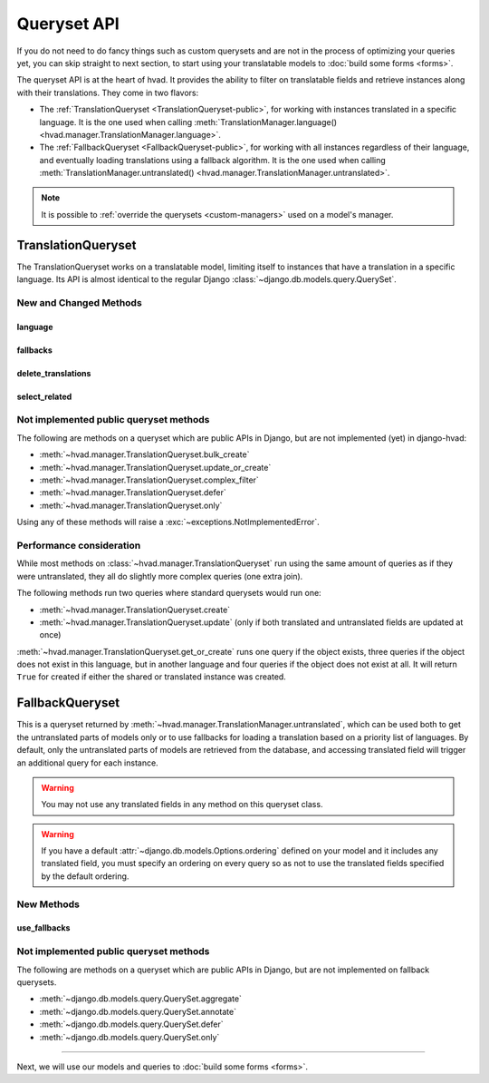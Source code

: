 ############
Queryset API
############

If you do not need to do fancy things such as custom querysets and are not in
the process of optimizing your queries yet, you can skip straight to next
section, to start using your translatable models to :doc:`build some forms <forms>`.

The queryset API is at the heart of hvad. It provides the ability to filter
on translatable fields and retrieve instances along with their translations.
They come in two flavors:

- The :ref:`TranslationQueryset <TranslationQueryset-public>`, for working with
  instances translated in a specific language. It is the one used when calling
  :meth:`TranslationManager.language() <hvad.manager.TranslationManager.language>`.
- The :ref:`FallbackQueryset <FallbackQueryset-public>`, for working with
  all instances regardless of their language, and eventually loading translations
  using a fallback algorithm. It is the one used when calling
  :meth:`TranslationManager.untranslated() <hvad.manager.TranslationManager.untranslated>`.

.. note::
    It is possible to :ref:`override the querysets <custom-managers>` used on
    a model's manager.

.. _TranslationQueryset-public:

*******************
TranslationQueryset
*******************

The TranslationQueryset works on a translatable model, limiting itself to instances
that have a translation in a specific language. Its API is almost identical to
the regular Django :class:`~django.db.models.query.QuerySet`.

New and Changed Methods
=======================

language
--------

.. _language-public:

.. method:: language(language_code=None)

    Sets the language for the queryset to either the given language code or
    the currently active language if None. Language resolution will be deferred
    until the query is evaluated.

    This filters out all instances that are not translated in the given language,
    and makes translatable fields available on the query results.

    The special value ``'all'`` disables language filtering. This means that objects
    will be returned once per language in which they match the query, with
    the appropriate translation loaded.

    .. note:: support for :ref:`select_related() <select_related-public>` in combination
              with ``language('all')`` is experimental. Please check the generated
              queries and open an issue if you have any problem. Feedback
              is appreciated as well.

fallbacks
---------

.. _fallbacks-public:

.. method:: fallbacks(*languages)

    .. versionadded:: 0.6

    Enables fallbacks on the queryset. When the queryset has fallbacks enabled,
    it will try to use fallback languages if an object has not translation
    available in the language given to :ref:`language() <language-public>`.

    The `languages` arguments specified the languages to use, priorized from
    first to last. Special value `None` will be replaced with current language
    as returned by :func:`~django.utils.translation.get_language`. If called
    with an empty argument list, the :setting:`LANGUAGES` setting will be used.

    If an instance has no translation in the
    :ref:`language() <language-public>`-specified language,
    nor in any of the languages given to ``fallbacks()``, an arbitrary
    translation will be picked.

    Passing the single value ``None`` alone will disable fallbacks.

    .. note:: This feature requires Django 1.6 or newer.

delete_translations
-------------------

.. method:: delete_translations()

    Deletes all :term:`Translations Model` instances matched by a queryset, without
    deleting the :term:`Shared Model` instances.

    This can be used to target specific translations of specific objects for deletion.
    For instance::

        # Delete English translation of all objects that have field == "foo"
        MyModel.objects.language('en').filter(field='foo').delete_translations()

        # Delete all translations but English for object with id 42
        MyModel.objects.language('all').exclude(language_code='en').filter(pk=42).delete_translations()

    .. warning:: It is an error to delete all translations of an instance. This will
                 cause the object to be unreachable through translation-aware queries
                 and invisible in the admin panel.

                 If you delete all translations and re-create one immediately after,
                 remember to enclose the whole process in a transaction to avoid
                 the possibility of leaving the object unreachable.

.. _select_related-public:

select_related
--------------

.. method:: select_related(*fields)

    Inherited from :meth:`~django.db.models.query.QuerySet.select_related`.

    The ``select_related`` method also selects translations of translatable
    models when it encounters some.

    .. note:: support for ``select_related`` in combination with
              ``language('all')`` is experimental. Please check the generated
              queries and open an issue if you have any problem. Feedback
              is appreciated as well.


Not implemented public queryset methods
=======================================

The following are methods on a queryset which are public APIs in Django, but are
not implemented (yet) in django-hvad:

* :meth:`~hvad.manager.TranslationQueryset.bulk_create`
* :meth:`~hvad.manager.TranslationQueryset.update_or_create`
* :meth:`~hvad.manager.TranslationQueryset.complex_filter`
* :meth:`~hvad.manager.TranslationQueryset.defer`
* :meth:`~hvad.manager.TranslationQueryset.only`

Using any of these methods will raise a :exc:`~exceptions.NotImplementedError`.

Performance consideration
=========================

While most methods on :class:`~hvad.manager.TranslationQueryset` run
using the same amount of queries as if they were untranslated, they all do
slightly more complex queries (one extra join).

The following methods run two queries where standard querysets would run one:

* :meth:`~hvad.manager.TranslationQueryset.create`
* :meth:`~hvad.manager.TranslationQueryset.update` (only if both translated and
  untranslated fields are updated at once)

:meth:`~hvad.manager.TranslationQueryset.get_or_create` runs one query if the
object exists, three queries if the object does not exist in this language, but
in another language and four queries if the object does not exist at all. It
will return ``True`` for created if either the shared or translated instance
was created.


.. _FallbackQueryset-public:

****************
FallbackQueryset
****************

.. deprecated:: 1.4

This is a queryset returned by :meth:`~hvad.manager.TranslationManager.untranslated`,
which can be used both to get the untranslated parts of models only or to use
fallbacks for loading a translation based on a priority list of languages.
By default, only the untranslated parts of models are retrieved from
the database, and accessing translated field will trigger an additional query
for each instance.

.. warning:: You may not use any translated fields in any method on this
             queryset class.

.. warning:: If you have a default :attr:`~django.db.models.Options.ordering`
             defined on your model and it includes any translated field, you
             must specify an ordering on every query so as not to use the
             translated fields specified by the default ordering.

New Methods
===========

use_fallbacks
-------------

.. versionchanged:: 0.5

.. method:: use_fallbacks(*fallbacks)

    .. deprecated:: 1.4

    Returns a queryset which will use fallbacks to get the translated part of
    the instances returned by this queryset. If ``fallbacks`` is given as a
    tuple of language codes, it will try to get the translations in the order
    specified, replacing the special `None` value with the current language at
    query evaluation, as returned by :func:`~django.utils.translation.get_language`.
    Otherwise the order of your LANGUAGES setting will be used, prepended with
    current language.

    This method is now deprecated, and one should use
    :ref:`TranslationQueryset.fallbacks() <fallbacks-public>` for an equivalent
    feature.
    
    .. warning:: Using fallbacks with a version of Django older than 1.6 will
                 cause **a lot** of queries! In the worst
                 case 1 + (n * x) with n being the amount of rows being fetched
                 and x the amount of languages given as fallbacks. Only ever use
                 this method when absolutely necessary and on a queryset with as
                 few results as possible.

                 .. versionchanged:: 0.5
                    Fallbacks were reworked, so that when running
                    on Django 1.6 or newer, only one query is needed.

Not implemented public queryset methods
=======================================

The following are methods on a queryset which are public APIs in Django, but are
not implemented on fallback querysets.

* :meth:`~django.db.models.query.QuerySet.aggregate`
* :meth:`~django.db.models.query.QuerySet.annotate`
* :meth:`~django.db.models.query.QuerySet.defer`
* :meth:`~django.db.models.query.QuerySet.only`

----------

Next, we will use our models and queries to :doc:`build some forms <forms>`.
